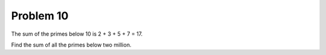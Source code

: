 Problem 10
==========

The sum of the primes below 10 is 2 + 3 + 5 + 7 = 17.

Find the sum of all the primes below two million.
